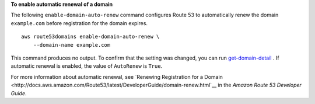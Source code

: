 **To enable automatic renewal of a domain**

The following ``enable-domain-auto-renew`` command configures Route 53 to automatically renew the domain ``example.com`` before registration for the domain expires. ::

    aws route53domains enable-domain-auto-renew \
        --domain-name example.com

This command produces no output. To confirm that the setting was changed, you can run `get-domain-detail <https://docs.aws.amazon.com/cli/latest/reference/route53domains/get-domain-detail.html>`__ . If automatic renewal is enabled, the value of ``AutoRenew`` is ``True``. 

For more information about automatic renewal, see `Renewing Registration for a Domain <http://docs.aws.amazon.com/Route53/latest/DeveloperGuide/domain-renew.html`__ in the *Amazon Route 53 Developer Guide*.
